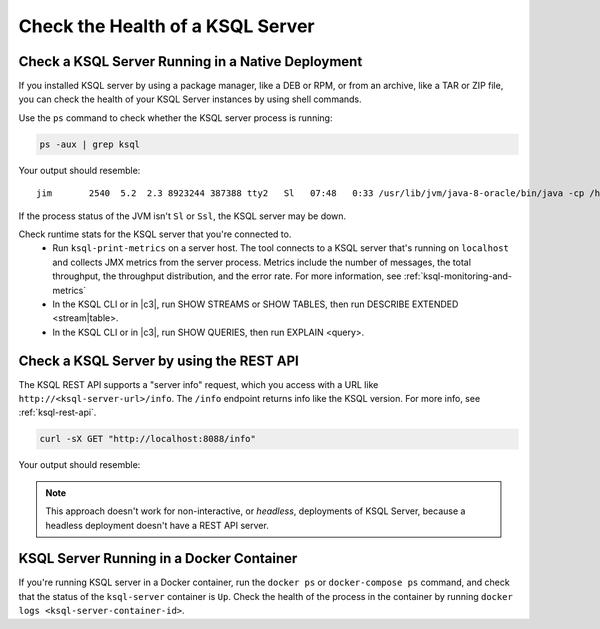 .. _check-ksql-server-health:

Check the Health of a KSQL Server
#################################

Check a KSQL Server Running in a Native Deployment
**************************************************

If you installed KSQL server by using a package manager, like a DEB or RPM,
or from an archive, like a TAR or ZIP file, you can check the health of your
KSQL Server instances by using shell commands. 

Use the ``ps`` command to check whether the KSQL server process is running:

.. code:: bash

    ps -aux | grep ksql

Your output should resemble:

::

    jim       2540  5.2  2.3 8923244 387388 tty2   Sl   07:48   0:33 /usr/lib/jvm/java-8-oracle/bin/java -cp /home/jim/confluent-5.0.0/share/java/monitoring-interceptors/* ...

If the process status of the JVM isn't ``Sl`` or ``Ssl``, the KSQL server may be down.

Check runtime stats for the KSQL server that you're connected to.
  - Run ``ksql-print-metrics`` on a server host. The tool connects to a KSQL server
    that's running on ``localhost`` and collects JMX metrics from the server process.
    Metrics include the number of messages, the total throughput, the throughput
    distribution, and the error rate. For more information, see
    :ref:`ksql-monitoring-and-metrics`
  - In the KSQL CLI or in |c3|, run SHOW STREAMS or SHOW TABLES, then run
    DESCRIBE EXTENDED <stream|table>.
  - In the KSQL CLI or in |c3|, run SHOW QUERIES, then run EXPLAIN <query>.

Check a KSQL Server by using the REST API
*****************************************

The KSQL REST API supports a "server info" request, which you access with a URL
like ``http://<ksql-server-url>/info``. The ``/info`` endpoint returns info
like the KSQL version. For more info, see :ref:`ksql-rest-api`.

.. code:: bash

   curl -sX GET "http://localhost:8088/info"

Your output should resemble:

.. codewithvars:: json

  {
      "KsqlServerInfo":{
          "version":"|release|",
          "kafkaClusterId":"X5ZV2fjQR1u4zQDLlw62PQ",
          "ksqlServiceId":"default_"
      }
  }

.. note::

   This approach doesn't work for non-interactive, or *headless*, deployments
   of KSQL Server, because a headless deployment doesn't have a REST API server.


KSQL Server Running in a Docker Container
*****************************************


If you're running KSQL server in a Docker container, run the ``docker ps`` or 
``docker-compose ps`` command, and check that the status of the ``ksql-server``
container is ``Up``. Check the health of the process in the container by running
``docker logs <ksql-server-container-id>``.
